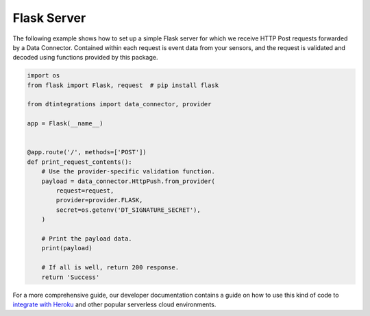 .. _flask_server_example:

Flask Server
============
The following example shows how to set up a simple Flask server for which we receive HTTP Post requests forwarded by a Data Connector. Contained within each request is event data from your sensors, and the request is validated and decoded using functions provided by this package.

.. code-block:: python

   import os
   from flask import Flask, request  # pip install flask
   
   from dtintegrations import data_connector, provider
   
   app = Flask(__name__)
   
   
   @app.route('/', methods=['POST'])
   def print_request_contents():
       # Use the provider-specific validation function.
       payload = data_connector.HttpPush.from_provider(
           request=request,
           provider=provider.FLASK,
           secret=os.getenv('DT_SIGNATURE_SECRET'),
       )
   
       # Print the payload data.
       print(payload)
   
       # If all is well, return 200 response.
       return 'Success'

For a more comprehensive guide, our developer documentation contains a guide on how to use this kind of code to `integrate with Heroku <https://developer.disruptive-technologies.com/docs/data-connectors/example-integrations/heroku>`_ and other popular serverless cloud environments.

